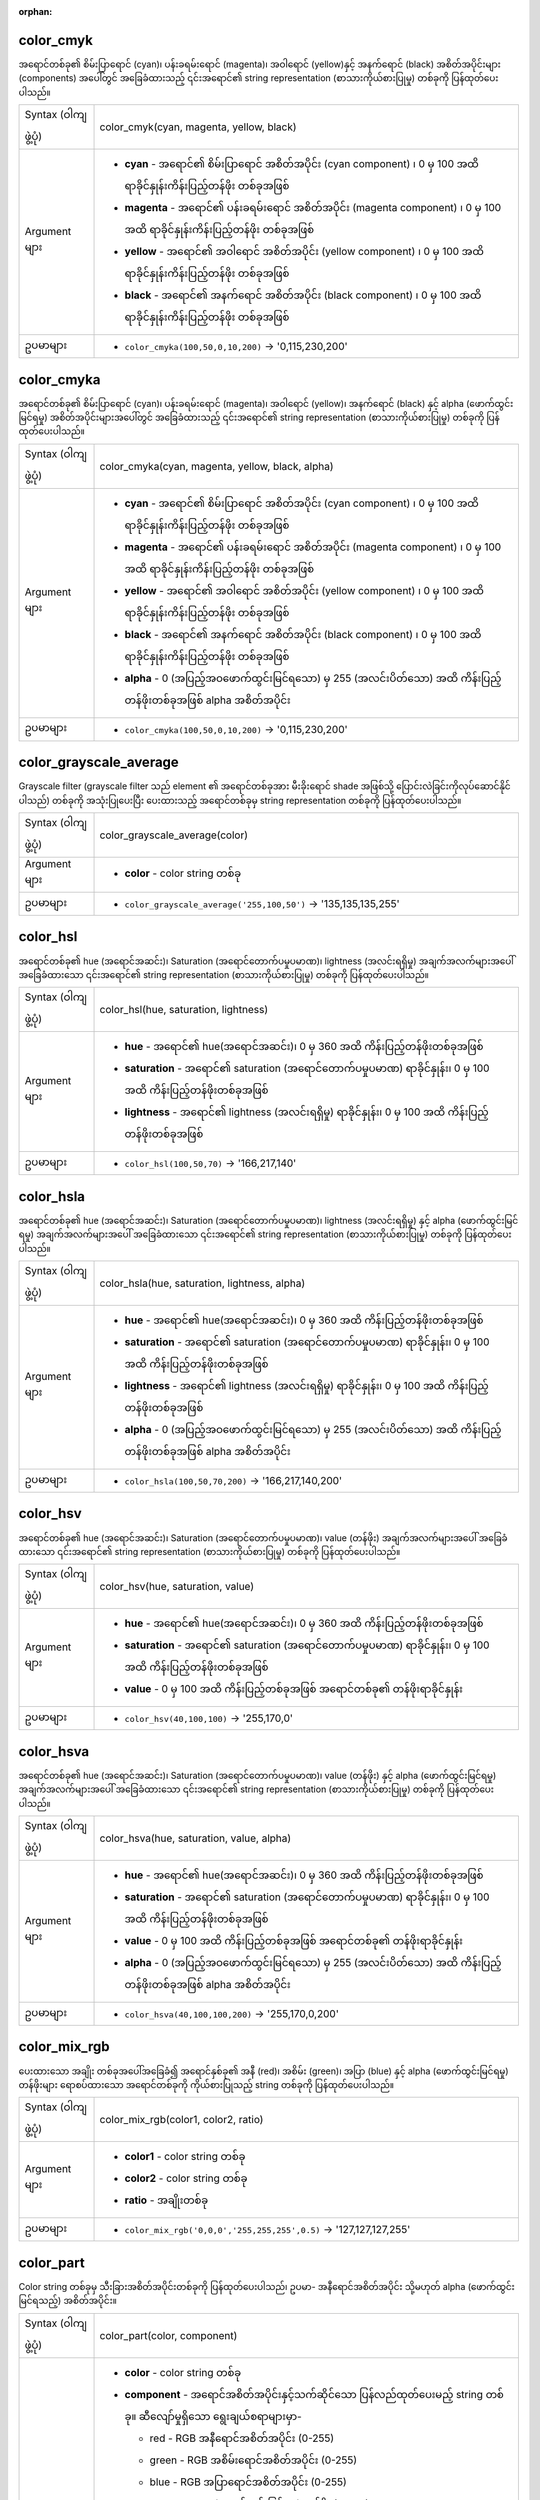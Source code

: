 :orphan:

.. DO NOT EDIT THIS FILE DIRECTLY. It is generated automatically by
   populate_expressions_list.py in the scripts folder.
   Changes should be made in the function help files
   in the resources/function_help/json/ folder in the
   qgis/QGIS repository.

.. _expression_function_Color_color_cmyk:

color_cmyk
...........

အရောင်တစ်ခု၏ စိမ်းပြာရောင် (cyan)၊ ပန်းခရမ်းရောင် (magenta)၊ အဝါရောင် (yellow)နှင့် အနက်ရောင် (black) အစိတ်အပိုင်းများ (components) အပေါ်တွင် အခြေခံထားသည့် ၎င်းအရောင်၏ string representation (စာသားကိုယ်စားပြုမှု) တစ်ခုကို ပြန်ထုတ်ပေးပါသည်။

.. list-table::
   :widths: 15 85

   * - Syntax (ဝါကျဖွဲ့ပုံ)
     - color_cmyk(cyan, magenta, yellow, black)
   * - Argument များ
     - * **cyan** - အရောင်၏ စိမ်းပြာရောင် အစိတ်အပိုင်း (cyan component) ၊ 0 မှ 100 အထိ ရာခိုင်နှုန်းကိန်းပြည့်တန်ဖိုး တစ်ခုအဖြစ် 
       * **magenta** - အရောင်၏ ပန်းခရမ်းရောင် အစိတ်အပိုင်း (magenta component) ၊ 0 မှ 100 အထိ ရာခိုင်နှုန်းကိန်းပြည့်တန်ဖိုး တစ်ခုအဖြစ် 
       * **yellow** - အရောင်၏ အဝါရောင် အစိတ်အပိုင်း (yellow component) ၊ 0 မှ 100 အထိ ရာခိုင်နှုန်းကိန်းပြည့်တန်ဖိုး တစ်ခုအဖြစ် 
       * **black** - အရောင်၏ အနက်ရောင် အစိတ်အပိုင်း (black component) ၊ 0 မှ 100 အထိ ရာခိုင်နှုန်းကိန်းပြည့်တန်ဖိုး တစ်ခုအဖြစ် 
   * - ဥပမာများ
     - * ``color_cmyka(100,50,0,10,200)`` → '0,115,230,200'


.. end_color_cmyka_section

.. _expression_function_Color_color_cmyka:

color_cmyka
............

အရောင်တစ်ခု၏ စိမ်းပြာရောင် (cyan)၊ ပန်းခရမ်းရောင် (magenta)၊ အဝါရောင် (yellow)၊ အနက်ရောင် (black) နှင့် alpha (ဖောက်ထွင်းမြင်ရမှု) အစိတ်အပိုင်းများအပေါ်တွင် အခြေခံထားသည့် ၎င်းအရောင်၏ string representation (စာသားကိုယ်စားပြုမှု) တစ်ခုကို ပြန်ထုတ်ပေးပါသည်။

.. list-table::
   :widths: 15 85

   * - Syntax (ဝါကျဖွဲ့ပုံ)
     - color_cmyka(cyan, magenta, yellow, black, alpha)
   * - Argument များ
     - * **cyan** - အရောင်၏ စိမ်းပြာရောင် အစိတ်အပိုင်း (cyan component) ၊ 0 မှ 100 အထိ ရာခိုင်နှုန်းကိန်းပြည့်တန်ဖိုး တစ်ခုအဖြစ်
       * **magenta** - အရောင်၏ ပန်းခရမ်းရောင် အစိတ်အပိုင်း (magenta component) ၊ 0 မှ 100 အထိ ရာခိုင်နှုန်းကိန်းပြည့်တန်ဖိုး တစ်ခုအဖြစ်
       * **yellow** - အရောင်၏ အဝါရောင် အစိတ်အပိုင်း (yellow component) ၊ 0 မှ 100 အထိ ရာခိုင်နှုန်းကိန်းပြည့်တန်ဖိုး တစ်ခုအဖြစ်
       * **black** - အရောင်၏ အနက်ရောင် အစိတ်အပိုင်း (black component) ၊ 0 မှ 100 အထိ ရာခိုင်နှုန်းကိန်းပြည့်တန်ဖိုး တစ်ခုအဖြစ်
       * **alpha** - 0 (အပြည့်အဝဖောက်ထွင်းမြင်ရသော) မှ 255 (အလင်းပိတ်သော) အထိ ကိန်းပြည့်တန်ဖိုးတစ်ခုအဖြစ် alpha အစိတ်အပိုင်း
   * - ဥပမာများ
     - * ``color_cmyka(100,50,0,10,200)`` → '0,115,230,200'


.. end_color_cmyka_section

.. _expression_function_Color_color_grayscale_average:

color_grayscale_average
........................

Grayscale filter (grayscale filter သည် element ၏ အရောင်တစ်ခုအား မီးခိုးရောင် shade အဖြစ်သို့ ပြောင်းလဲခြင်းကိုလုပ်ဆောင်နိုင်ပါသည်) တစ်ခုကို အသုံးပြုပေးပြီး ပေးထားသည့် အရောင်တစ်ခုမှ string representation တစ်ခုကို ပြန်ထုတ်ပေးပါသည်။

.. list-table::
   :widths: 15 85

   * - Syntax (ဝါကျဖွဲ့ပုံ)
     - color_grayscale_average(color)
   * - Argument များ
     - * **color** - color string တစ်ခု
   * - ဥပမာများ
     - * ``color_grayscale_average('255,100,50')`` → '135,135,135,255'


.. end_color_grayscale_average_section

.. _expression_function_Color_color_hsl:

color_hsl
..........

အရောင်တစ်ခု၏ hue (အရောင်အဆင်း)၊ Saturation (အရောင်တောက်ပမှုပမာဏ)၊ lightness (အလင်းရရှိမှု) အချက်အလက်များအပေါ် အခြေခံထားသော ၎င်းအရောင်၏ string representation (စာသားကိုယ်စားပြုမှု) တစ်ခုကို ပြန်ထုတ်ပေးပါသည်။ 

.. list-table::
   :widths: 15 85

   * - Syntax (ဝါကျဖွဲ့ပုံ)
     - color_hsl(hue, saturation, lightness)
   * - Argument များ
     - * **hue** - အရောင်၏ hue(အရောင်အဆင်း)၊ 0 မှ 360 အထိ ကိန်းပြည့်တန်ဖိုးတစ်ခုအဖြစ်
       * **saturation** - အရောင်၏ saturation (အရောင်တောက်ပမှုပမာဏ) ရာခိုင်နှုန်း၊ 0 မှ 100 အထိ ကိန်းပြည့်တန်ဖိုးတစ်ခုအဖြစ် 
       * **lightness** - အရောင်၏ lightness (အလင်းရရှိမှု) ရာခိုင်နှုန်း၊ 0 မှ 100 အထိ ကိန်းပြည့်တန်ဖိုးတစ်ခုအဖြစ် 
   * - ဥပမာများ
     - * ``color_hsl(100,50,70)`` → '166,217,140'


.. end_color_hsl_section

.. _expression_function_Color_color_hsla:

color_hsla
...........

အရောင်တစ်ခု၏ hue (အရောင်အဆင်း)၊ Saturation (အရောင်တောက်ပမှုပမာဏ)၊ lightness (အလင်းရရှိမှု) နှင့် alpha (ဖောက်ထွင်းမြင်ရမှု) အချက်အလက်များအပေါ် အခြေခံထားသော ၎င်းအရောင်၏ string representation (စာသားကိုယ်စားပြုမှု) တစ်ခုကို ပြန်ထုတ်ပေးပါသည်။ 

.. list-table::
   :widths: 15 85

   * - Syntax (ဝါကျဖွဲ့ပုံ)
     - color_hsla(hue, saturation, lightness, alpha)
   * - Argument များ
     - * **hue** - အရောင်၏ hue(အရောင်အဆင်း)၊ 0 မှ 360 အထိ ကိန်းပြည့်တန်ဖိုးတစ်ခုအဖြစ်
       * **saturation** - အရောင်၏ saturation (အရောင်တောက်ပမှုပမာဏ) ရာခိုင်နှုန်း၊ 0 မှ 100 အထိ ကိန်းပြည့်တန်ဖိုးတစ်ခုအဖြစ်
       * **lightness** - အရောင်၏ lightness (အလင်းရရှိမှု) ရာခိုင်နှုန်း၊ 0 မှ 100 အထိ ကိန်းပြည့်တန်ဖိုးတစ်ခုအဖြစ်
       * **alpha** - 0 (အပြည့်အဝဖောက်ထွင်းမြင်ရသော) မှ 255 (အလင်းပိတ်သော) အထိ ကိန်းပြည့်တန်ဖိုးတစ်ခုအဖြစ်  alpha အစိတ်အပိုင်း
   * - ဥပမာများ
     - * ``color_hsla(100,50,70,200)`` → '166,217,140,200'


.. end_color_hsla_section

.. _expression_function_Color_color_hsv:

color_hsv
..........

အရောင်တစ်ခု၏ hue (အရောင်အဆင်း)၊ Saturation (အရောင်တောက်ပမှုပမာဏ)၊ value (တန်ဖိုး) အချက်အလက်များအပေါ် အခြေခံထားသော ၎င်းအရောင်၏ string representation (စာသားကိုယ်စားပြုမှု) တစ်ခုကို ပြန်ထုတ်ပေးပါသည်။ 

.. list-table::
   :widths: 15 85

   * - Syntax (ဝါကျဖွဲ့ပုံ)
     - color_hsv(hue, saturation, value)
   * - Argument များ
     - * **hue** - အရောင်၏ hue(အရောင်အဆင်း)၊ 0 မှ 360 အထိ ကိန်းပြည့်တန်ဖိုးတစ်ခုအဖြစ်
       * **saturation** - အရောင်၏ saturation (အရောင်တောက်ပမှုပမာဏ) ရာခိုင်နှုန်း၊ 0 မှ 100 အထိ ကိန်းပြည့်တန်ဖိုးတစ်ခုအဖြစ်
       * **value** - 0 မှ 100 အထိ ကိန်းပြည့်တစ်ခုအဖြစ် အရောင်တစ်ခု၏ တန်ဖိုးရာခိုင်နှုန်း
   * - ဥပမာများ
     - * ``color_hsv(40,100,100)`` → '255,170,0'


.. end_color_hsv_section

.. _expression_function_Color_color_hsva:

color_hsva
...........

အရောင်တစ်ခု၏ hue (အရောင်အဆင်း)၊ Saturation (အရောင်တောက်ပမှုပမာဏ)၊ value (တန်ဖိုး) နှင့် alpha (ဖောက်ထွင်းမြင်ရမှု) အချက်အလက်များအပေါ် အခြေခံထားသော ၎င်းအရောင်၏ string representation (စာသားကိုယ်စားပြုမှု) တစ်ခုကို ပြန်ထုတ်ပေးပါသည်။

.. list-table::
   :widths: 15 85

   * - Syntax (ဝါကျဖွဲ့ပုံ)
     - color_hsva(hue, saturation, value, alpha)
   * - Argument များ
     - * **hue** - အရောင်၏ hue(အရောင်အဆင်း)၊ 0 မှ 360 အထိ ကိန်းပြည့်တန်ဖိုးတစ်ခုအဖြစ်
       * **saturation** - အရောင်၏ saturation (အရောင်တောက်ပမှုပမာဏ) ရာခိုင်နှုန်း၊ 0 မှ 100 အထိ ကိန်းပြည့်တန်ဖိုးတစ်ခုအဖြစ်
       * **value** - 0 မှ 100 အထိ ကိန်းပြည့်တစ်ခုအဖြစ် အရောင်တစ်ခု၏ တန်ဖိုးရာခိုင်နှုန်း
       * **alpha** - 0 (အပြည့်အဝဖောက်ထွင်းမြင်ရသော) မှ 255 (အလင်းပိတ်သော) အထိ ကိန်းပြည့်တန်ဖိုးတစ်ခုအဖြစ်  alpha အစိတ်အပိုင်း
   * - ဥပမာများ
     - * ``color_hsva(40,100,100,200)`` → '255,170,0,200'
.. end_color_hsva_section

.. _expression_function_Color_color_mix_rgb:

color_mix_rgb
..............

ပေးထားသော အချိုး တစ်ခုအပေါ်အခြေခံ၍ အရောင်နှစ်ခု၏ အနီ (red)၊ အစိမ်း (green)၊ အပြာ (blue) နှင့် alpha (ဖောက်ထွင်းမြင်ရမှု) တန်ဖိုးများ ရောစပ်ထားသော အရောင်တစ်ခုကို ကိုယ်စားပြုသည့် string တစ်ခုကို ပြန်ထုတ်ပေးပါသည်။

.. list-table::
   :widths: 15 85

   * - Syntax (ဝါကျဖွဲ့ပုံ)
     - color_mix_rgb(color1, color2, ratio)
   * - Argument များ
     - * **color1** - color string တစ်ခု
       * **color2** - color string တစ်ခု
       * **ratio** - အချိုးတစ်ခု
   * - ဥပမာများ
     - * ``color_mix_rgb('0,0,0','255,255,255',0.5)`` → '127,127,127,255'


.. end_color_mix_rgb_section

.. _expression_function_Color_color_part:

color_part
...........

Color string တစ်ခုမှ သီးခြားအစိတ်အပိုင်းတစ်ခုကို ပြန်ထုတ်ပေးပါသည်၊ ဥပမာ- အနီရောင်အစိတ်အပိုင်း သို့မဟုတ် alpha (ဖောက်ထွင်းမြင်ရသည့်) အစိတ်အပိုင်း။

.. list-table::
   :widths: 15 85

   * - Syntax (ဝါကျဖွဲ့ပုံ)
     - color_part(color, component)
   * - Argument များ
     - * **color** - color string တစ်ခု
       * **component** - အရောင်အစိတ်အပိုင်းနှင့်သက်ဆိုင်သော ပြန်လည်ထုတ်ပေးမည့် string တစ်ခု။ ဆီလျော်မှုရှိသော ရွေးချယ်စရာများမှာ-

         

         * red - RGB အနီရောင်အစိတ်အပိုင်း (0-255)
         * green - RGB အစိမ်းရောင်အစိတ်အပိုင်း (0-255)
         * blue - RGB အပြာရောင်အစိတ်အပိုင်း (0-255)
         * alpha - alpha (ဖောက်ထွင်းမြင်ရမှု) တန်ဖိုး (0-255)
         * hue - HSV hue (0-360)
         * saturation - HSV saturation (0-100)
         * value - HSV တန်ဖိုး (0-100)
         * hsl_hue - HSL hue (0-360)
         * hsl_saturation - HSL saturation (0-100)
         * lightness - HSL lightness (0-100)
         * cyan - CMYK စိမ်းပြာရောင်အစိတ်အပိုင်း (0-100)
         * magenta - CMYK ပန်းခရမ်းရောင်အစိတ်အပိုင်း (0-100)
         * yellow - CMYK အဝါရောင်အစိတ်အပိုင်း (0-100)
         * black - CMYK အနက်ရောင်အစိတ်အပိုင်း (0-100)


   * - ဥပမာများ
     - * ``color_part('200,10,30','green')`` → 10


.. end_color_part_section

.. _expression_function_Color_color_rgb:

color_rgb
..........

အရောင်တစ်ခု၏ red (အနီ) ၊ green (အစိမ်း)နှင့် blue (အပြာ) အစိတ်အပိုင်းများ အပေါ် အခြေခံထားသော ၎င်းအရောင်၏ string representation (စာသားကိုယ်စားပြုမှု) တစ်ခုကို ပြန်ထုတ်ပေးပါသည်။ 


.. list-table::
   :widths: 15 85

   * - Syntax (ဝါကျဖွဲ့ပုံ)
     - color_rgb(red, green, blue)
   * - Argument များ
     - * **red** - 0 မှ 255 အထိ ကိန်းပြည့်တန်ဖိုးတစ်ခုအဖြစ် အနီရောင် အစိတ်အပိုင်း
       * **green** - 0 မှ 255 အထိ ကိန်းပြည့်တန်ဖိုးတစ်ခုအဖြစ် အစိမ်းရောင် အစိတ်အပိုင်း
       * **blue** - 0 မှ 255 အထိ ကိန်းပြည့်တန်ဖိုးတစ်ခုအဖြစ် အပြာရောင် အစိတ်အပိုင်း
   * - ဥပမာများ
     - * ``color_rgb(255,127,0)`` → '255,127,0'


.. end_color_rgb_section

.. _expression_function_Color_color_rgba:

color_rgba
...........

အရောင်တစ်ခု၏ red (အနီ) ၊ green (အစိမ်း) ၊ blue (အပြာ) နှင့် alpha (ဖောက်ထွင်းမြင်ရမှု) အစိတ်အပိုင်းများ အပေါ် အခြေခံထားသော ၎င်းအရောင်၏ string representation (စာသားကိုယ်စားပြုမှု) တစ်ခုကို ပြန်ထုတ်ပေးပါသည်။  


.. list-table::
   :widths: 15 85

   * - Syntax (ဝါကျဖွဲ့ပုံ)
     - color_rgba(red, green, blue, alpha)
   * - Argument များ
     - * **red** - 0 မှ 255 အထိ ကိန်းပြည့်တန်ဖိုးတစ်ခုအဖြစ် အနီရောင် အစိတ်အပိုင်း
       * **green** - 0 မှ 255 အထိ ကိန်းပြည့်တန်ဖိုးတစ်ခုအဖြစ် အစိမ်းရောင် အစိတ်အပိုင်း
       * **blue** - 0 မှ 255 အထိ ကိန်းပြည့်တန်ဖိုးတစ်ခုအဖြစ် အပြာရောင် အစိတ်အပိုင်း
       * **alpha** - 0 (အပြည့်အဝဖောက်ထွင်းမြင်ရသော) မှ 255 (အလင်းပိတ်သော) ရှိသော ကိန်းပြည့်တန်ဖိုးတစ်ခုအဖြစ် alpha အစိတ်အပိုင်း
   * - ဥပမာများ
     - * ``color_rgba(255,127,0,200)`` → '255,127,0,200'


.. end_color_rgba_section

.. _expression_function_Color_create_ramp:

create_ramp
............

Color string များနှင့် အဆင့်များ (steps) ၏ ဖော်ပြမှု (map) တစ်ခုမှ gradient ramp (အဆင့်ဆင့်သွားသောရောင်စဉ်တန်း) တစ်ခုကို ပြန်ထုတ်ပေးပါသည်။

.. list-table::
   :widths: 15 85

   * - Syntax (ဝါကျဖွဲ့ပုံ)
     - create_ramp(map, [discrete=false])

       [] သည် optional (မဖြစ်မနေလုပ်ဆောင်ရန်မလိုသော) argument များဖြစ်ပါသည်
   * - Argument များ
     - * **map** - color string များနှင့် အဆင့်များ၏ ဖော်ပြမှု (map) တစ်ခု 
       * **discrete** - discrete color ramp (တစ်ရောင်ချင်းစီဖြစ်သော ရောင်စဉ်တန်း) တစ်ခုကို ဖန်တီးရန် ဤသတ်မှတ်ချက်ကို true သို့ သတ်မှတ်ပါ။ 
   * - ဥပမာများ
     - * ``ramp_color(create_ramp(map(0,'0,0,0',1,'255,0,0')),1)`` → '255,0,0,255'


.. end_create_ramp_section

.. _expression_function_Color_darker:

darker
.......

ပို၍မှောင်သော (သို့မဟုတ် ပို၍လင်းသော) color string တစ်ခုကို ပြန်ထုတ်ပေးပါသည်။

.. list-table::
   :widths: 15 85

   * - Syntax (ဝါကျဖွဲ့ပုံ)
     - darker(color, factor)
   * -  Argument များ
     - * **color** - color string တစ်ခု
       * **factor** - မှောင်စေသည့် (darkening) factor နှင့် သက်ဆိုင်သော ကိန်းပြည့်တစ်ခု-

         * အကယ်၍ factor သည် 100 ထက်ကြီးပါက ဤ လုပ်ဆောင်ချက် (function) သည် ပို၍မှောင်သည့်အရောင်ကို ပြန်ထုတ်ပေးမည်ဖြစ်ပါသည် (ဥပမာ- factor ကို 200 သို့ သတ်မှတ်ခြင်းသည် brightness (တောက်ပမှု) တစ်ဝက်ရှိသော အရောင်ကို ပြန်လည်ရရှိစေမည်ဖြစ်ပါသည်)၊
         * အကယ်၍ factor သည် 100 အောက်ငယ်ပါက ရရှိလာမည့် အရောင်သည် lighter (ပို၍လင်းသွားမည်) ဖြစ်မည်ဖြစ်ပါသည်။ သို့သော် ဤရည်ရွယ်ချက်အတွက် lighter() function ကို အသုံးပြုခြင်းအား အကြံပြုပါသည်၊
         * အကယ်၍ factor သည် 0 သို့မဟုတ် အနုတ် ဖြစ်ပါက ရရှိလာမည့် တန်ဖိုးသည် သတ်မှတ်ထားခြင်းရှိမည်မဟုတ်ပါ။


   * - ဥပမာများ
     - * ``darker('200,10,30', 200)`` → '100,5,15,255'


.. end_darker_section

.. _expression_function_Color_lighter:

lighter
........

ပို၍လင်းသော (သို့မဟုတ် ပို၍မှောင်သော) color string တစ်ခုကို ပြန်ထုတ်ပေးပါသည်။

.. list-table::
   :widths: 15 85

   * - Syntax (ဝါကျဖွဲ့ပုံ)
     - lighter(color, factor)
   * -  Argument များ
     - * **color** - color string တစ်ခု
       * **factor** - လင်းစေသည့် (lightening) factor နှင့် သက်ဆိုင်သော ကိန်းပြည့်တစ်ခု-

         * အကယ်၍ factor သည် 100 ထက်ကြီးပါက ဤ လုပ်ဆောင်ချက် (function) သည် ပို၍ လင်းသည့်အရောင်ကို ရရှိစေမည်ဖြစ်ပါသည် (ဥပမာ- factor ကို 150 သို့ သတ်မှတ်ခြင်းသည် 50% ရာခိုင်နှုန်း ပို၍လင်းသောအရောင်ကို ပြန်လည်ရရှိစေမည်ဖြစ်ပါသည်)၊
         * အကယ်၍ factor သည် 100 အောက်ငယ်ပါက ရရှိလာမည့် အရောင်သည် darker (ပို၍မှောင်သွားမည်) ဖြစ်မည်ဖြစ်ပါသည်။ သို့သော် ဤ ရည်ရွယ်ချက်အတွက် darker() function အသုံးပြုခြင်းကို အကြံပြုပါသည်။
         * အကယ်၍ factor သည် 0 သို့မဟုတ် အနုတ် ဖြစ်ပါက ရရှိလာမည့် တန်ဖိုးသည် သတ်မှတ်ထားခြင်းရှိမည်မဟုတ်ပါ။ 


   * - ဥပမာများ
     - * ``lighter('200,10,30', 200)`` → '255,158,168,255'
.. end_lighter_section

.. _expression_function_Color_project_color:

project_color
..............

Project ၏ အရောင်စီစဉ်ထားရှိမှု (color scheme) မှ အရောင်တစ်ခုကို ပြန်ထုတ်ပေးပါသည်။

.. list-table::
   :widths: 15 85

   * - Syntax (ဝါကျဖွဲ့ပုံ)
     - project_color(name)
   * - Argument များ
     - * **name** - အရောင်အမည်တစ်ခု
   * - ဥပမာများ
     - * ``project_color('Logo color')`` → '20,140,50'


.. end_project_color_section

.. _expression_function_Color_ramp_color:

ramp_color
...........

Color ramp (ရောင်စဉ်တန်း) တစ်ခုမှ အရောင်တစ်ခုကို ကိုယ်စားပြုဖော်ပြသော string တစ်ခုကို ပြန်ထုတ်ပေးပါသည်။

**Saved ramp variant** **(သိမ်းဆည်းထားသော ramp မူကွဲ)**

သိမ်းဆည်းထားသော ramp တစ်ခုမှ အရောင်တစ်ခုကို ကိုယ်စားပြုဖော်ပြသော string တစ်ခုကို ပြန်ထုတ်ပေးပါသည်။

.. list-table::
   :widths: 15 85

   * - Syntax (ဝါကျဖွဲ့ပုံ)
     - ramp_color(ramp_name, value)
   * - Argument များ
     - * **ramp_name** - string တစ်ခုအနေဖြင့် color ramp ၏ အမည်။ ဥပမာ- 'Spectral' (သက်တံ့ရောင် ရောင်စဉ်တန်း)
       * **value** - 0 နှင့် 1 အကြား ကိန်းစစ် (real number) တစ်ခုအဖြစ် အရောင်ကိုရွေးချယ်ရန် ramp အပေါ်ရှိ တည်နေရာ (position)
   * - ဥပမာများ
     - * ``ramp_color('Spectral',0.3)`` → '253,190,115,255'

.. note:: ရရှိနိုင်သော color ramp များသည် QGIS ထည့်သွင်းမှု (installation) များအကြား ပြောင်းလဲနိုင်ပါသည်။ QGIS project ကို ထည့်သွင်းမှု (installation) တစ်ခုမှတစ်ခုသို့ ရွှေ့ပြောင်းသောအခါ ဤ function သည် မျှော်လင့်ထားသလို ရလာဒ်များ မထုတ်ပေးသည်များ ရှိနိုင်ပါသည်။

**Expression-created ramp variant** **(Expression ဖြင့်ဖန်တီးထားသော ramp မူကွဲ)**

Expression ဖြင့်ဖန်တီးထားသော ramp တစ်ခုမှ အရောင်တစ်ခုကို ကိုယ်စားပြုဖော်ပြသော string တစ်ခုကို ပြန်ထုတ်ပေးပါသည်။

.. list-table::
   :widths: 15 85

   * - Syntax (ဝါကျဖွဲ့ပုံ)
     - ramp_color(ramp, value)
   * - Argument များ
     - * **ramp** - color ramp
       * **value** - 0 နှင့် 1 အကြား ကိန်းစစ် (real number) တစ်ခုအဖြစ် အရောင်ကိုရွေးချယ်ရန် ramp အပေါ်ရှိ တည်နေရာ (position)
   * - ဥပမာများ
     - * ``ramp_color(create_ramp(map(0,'0,0,0',1,'255,0,0')),1)`` → '255,0,0,255'


.. end_ramp_color_section

.. _expression_function_Color_set_color_part:

set_color_part
...............

Color string တစ်ခုအတွက် သီးသန့် အရောင် အစိတ်အပိုင်း (component) တစ်ခုကို သတ်မှတ်ပေးသည်။ ဥပမာ- အနီရောင်အစိတ်အပိုင်း သို့မဟုတ် alpha (ဖောက်ထွင်းမြင်ရသည့်) အစိတ်အပိုင်း


.. list-table::
   :widths: 15 85

   * - Syntax (ဝါကျဖွဲ့ပုံ)
     - set_color_part(color, component, value)
   * - Argument များ
     - * **color** - color string တစ်ခု
       * **component** - သတ်မှတ်ရန် အရောင်အစိတ်အပိုင်းနှင့်သက်ဆိုင်သော string တစ်ခု။ ဆီလျော်မှုရှိသော ရွေးချယ်စရာများမှာ-


         * red - RGB အနီရောင်အစိတ်အပိုင်း (0-255)
         * green - RGB အစိမ်းရောင်အစိတ်အပိုင်း (0-255)
         * blue - RGB အပြာရောင်အစိတ်အပိုင်း (0-255)
         * alpha - alpha (ဖောက်ထွင်းမြင်ရမှု) တန်ဖိုး (0-255)
         * hue - HSV hue (0-360)
         * saturation - HSV saturation (0-100)
         * value - HSV တန်ဖိုး (0-100)
         * hsl_hue - HSL hue (0-360)
         * hsl_saturation - HSL saturation (0-100)
         * lightness - HSL lightness (0-100)
         * cyan - CMYK စိမ်းပြာရောင်အစိတ်အပိုင်း (0-100)
         * magenta - CMYK ပန်းခရမ်းရောင်အစိတ်အပိုင်း (0-100)
         * yellow - CMYK အဝါရောင်အစိတ်အပိုင်း (0-100)
         * black - CMYK အနက်ရောင်အစိတ်အပိုင်း (0-100)


       * **value** - အရောင်အစိတ်အပိုင်းအတွက် အထက်ဖော်ပြပါစာရင်းများထဲမှ အပိုင်းအခြားများနှင့် စပ်လျဉ်းသော တန်ဖိုးအသစ် 
   * - ဥပမာများ
     - * ``set_color_part('200,10,30','green',50)`` → '200,50,30,255'


.. end_set_color_part_section

